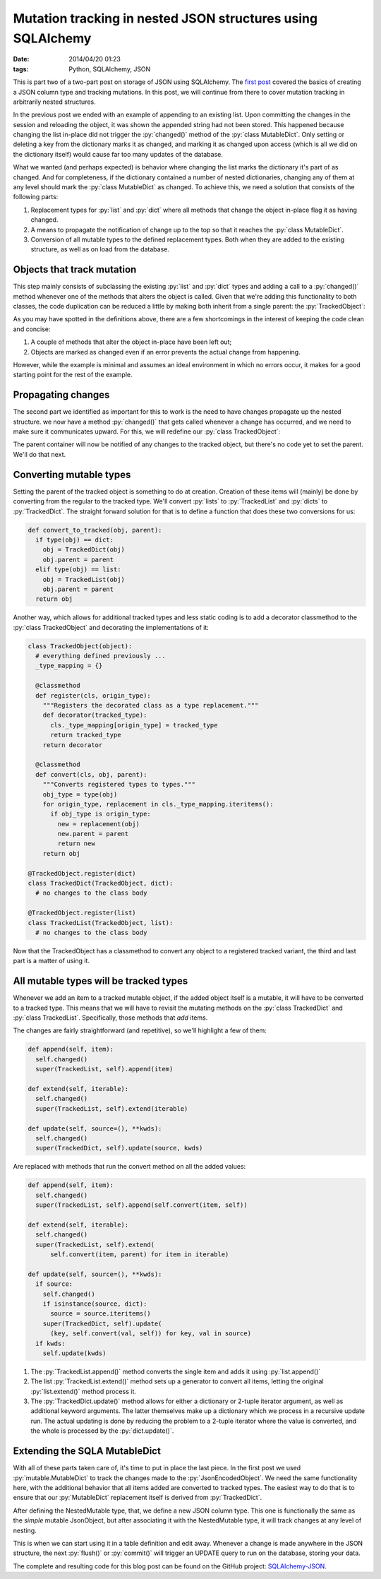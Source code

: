 Mutation tracking in nested JSON structures using SQLAlchemy
############################################################

:date: 2014/04/20 01:23
:tags: Python, SQLAlchemy, JSON

.. role:: py(code)
    :language: python
    :class: inline-code

.. class:: post-intro

    This is part two of a two-part post on storage of JSON using SQLAlchemy. The `first post <{filename}/python/sqla-json-column.rst>`_ covered the basics of creating a JSON column type and tracking mutations. In this post, we will continue from there to cover mutation tracking in arbitrarily nested structures.

In the previous post we ended with an example of appending to an existing list. Upon committing the changes in the session and reloading the object, it was shown the appended string had not been stored. This happened because changing the list in-place did not trigger the :py:`changed()` method of the :py:`class MutableDict`. Only setting or deleting a key from the dictionary marks it as changed, and marking it as changed upon access (which is all we did on the dictionary itself) would cause far too many updates of the database.

What we wanted (and perhaps expected) is behavior where changing the list marks the dictionary it's part of as changed. And for completeness, if the dictionary contained a number of nested dictionaries, changing any of them at any level should mark the :py:`class MutableDict` as changed. To achieve this, we need a solution that consists of the following parts:

#. Replacement types for :py:`list` and :py:`dict` where all methods that change the object in-place flag it as having changed.
#. A means to propagate the notification of change up to the top so that it reaches the :py:`class MutableDict`.
#. Conversion of all mutable types to the defined replacement types. Both when they are added to the existing structure, as well as on load from the database.

Objects that track mutation
===========================

This step mainly consists of subclassing the existing :py:`list` and :py:`dict` types and adding a call to a :py:`changed()` method whenever one of the methods that alters the object is called. Given that we're adding this functionality to both classes, the code duplication can be reduced a little by making both inherit from a single parent: the :py:`TrackedObject`:

.. code-block:: python
    :linenos: table

    class TrackedObject(object):
      def changed(self):
        """Marks the object as changed."""
        print '<%s object at %0xd> has changed' % (
            type(self).__name__, id(self))


    class TrackedDict(TrackedObject, dict):
      """A TrackedObject implementation of the basic dict."""
      def __setitem__(self, key, value):
        self.changed()
        super(TrackedDict, self).__setitem__(key, value)

      def __delitem__(self, key):
        self.changed()
        super(TrackedDict, self).__delitem__(key)

      def clear(self):
        self.changed()
        super(TrackedDict, self).clear()

      def pop(self, *key_and_default):
        self.changed()
        return super(TrackedDict, self).pop(*key_and_default)

      def popitem(self):
        self.changed()
        return super(TrackedDict, self).popitem()

      def update(self, source=(), **kwds):
        self.changed()
        super(TrackedDict, self).update(source, kwds)


    class TrackedList(TrackedObject, list):
      """A TrackedObject implementation of the basic list."""
      def __setitem__(self, key, value):
        self.changed()
        super(TrackedList, self).__setitem__(key, value)

      def __delitem__(self, key):
        self.changed()
        super(TrackedList, self).__delitem__(key)

      def append(self, item):
        self.changed()
        super(TrackedList, self).append(item)

      def extend(self, iterable):
        self.changed()
        super(TrackedList, self).extend(iterable)

      def pop(self, index):
        self.changed()
        return super(TrackedList, self).pop(index)

As you may have spotted in the definitions above, there are a few shortcomings in the interest of keeping the code clean and concise:

#. A couple of methods that alter the object in-place have been left out;
#. Objects are marked as changed even if an error prevents the actual change from happening.

However, while the example is minimal and assumes an ideal environment in which no errors occur, it makes for a good starting point for the rest of the example.

Propagating changes
===================

The second part we identified as important for this to work is the need to have changes propagate up the nested structure. we now have a method :py:`changed()` that gets called whenever a change has occurred, and we need to make sure it communicates upward. For this, we will redefine our :py:`class TrackedObject`:

.. code-block:: python
    :linenos: table

    import logging

    class TrackedObject(object):
      def __init__(self, *args, **kwds):
        self.logger = logging.getLogger('TrackedObject')
        self.logger.debug('%s: intialized' % self._repr())
        self.parent = None
        super(TrackedObject, self).__init__(*args, **kwds)

      def changed(self):
        """Used to mark the object as changed.

        If a `parent` attribute is set, the `changed()` method
        on the parent will be called, propagating the notification.
        """
        self.logger.debug('%s: changed' % self._repr())
        if self.parent is not None:
          self.parent.changed()

      def _repr(self):
        """Simple object representation"""
        return '<%s object at 0x%0xd>' % (type(self).__name__, id(self))

The parent container will now be notified of any changes to the tracked object, but there's no code yet to set the parent. We'll do that next.

Converting mutable types
========================

Setting the parent of the tracked object is something to do at creation. Creation of these items will (mainly) be done by converting from the regular to the tracked type. We'll convert :py:`lists` to :py:`TrackedList` and :py:`dicts` to :py:`TrackedDict`. The straight forward solution for that is to define a function that does these two conversions for us:

.. code-block:: python

    def convert_to_tracked(obj, parent):
      if type(obj) == dict:
        obj = TrackedDict(obj)
        obj.parent = parent
      elif type(obj) == list:
        obj = TrackedList(obj)
        obj.parent = parent
      return obj

Another way, which allows for additional tracked types and less static coding is to add a decorator classmethod to the :py:`class TrackedObject` and decorating the implementations of it:

.. code-block:: python

    class TrackedObject(object):
      # everything defined previously ...
      _type_mapping = {}

      @classmethod
      def register(cls, origin_type):
        """Registers the decorated class as a type replacement."""
        def decorator(tracked_type):
          cls._type_mapping[origin_type] = tracked_type
          return tracked_type
        return decorator

      @classmethod
      def convert(cls, obj, parent):
        """Converts registered types to types."""
        obj_type = type(obj)
        for origin_type, replacement in cls._type_mapping.iteritems():
          if obj_type is origin_type:
            new = replacement(obj)
            new.parent = parent
            return new
        return obj

    @TrackedObject.register(dict)
    class TrackedDict(TrackedObject, dict):
      # no changes to the class body

    @TrackedObject.register(list)
    class TrackedList(TrackedObject, list):
      # no changes to the class body

Now that the TrackedObject has a classmethod to convert any object to a registered tracked variant, the third and last part is a matter of using it.

All mutable types will be tracked types
=======================================

Whenever we add an item to a tracked mutable object, if the added object itself is a mutable, it will have to be converted to a tracked type. This means that we will have to revisit the mutating methods on the :py:`class TrackedDict` and :py:`class TrackedList`. Specifically, those methods that *add* items.

The changes are fairly straightforward (and repetitive), so we'll highlight a few of them:

.. code-block:: python

      def append(self, item):
        self.changed()
        super(TrackedList, self).append(item)

      def extend(self, iterable):
        self.changed()
        super(TrackedList, self).extend(iterable)

      def update(self, source=(), **kwds):
        self.changed()
        super(TrackedDict, self).update(source, kwds)

Are replaced with methods that run the convert method on all the added values:

.. code-block:: python

      def append(self, item):
        self.changed()
        super(TrackedList, self).append(self.convert(item, self))

      def extend(self, iterable):
        self.changed()
        super(TrackedList, self).extend(
            self.convert(item, parent) for item in iterable)

      def update(self, source=(), **kwds):
        if source:
          self.changed()
          if isinstance(source, dict):
            source = source.iteritems()
          super(TrackedDict, self).update(
            (key, self.convert(val, self)) for key, val in source)
        if kwds:
          self.update(kwds)

#. The :py:`TrackedList.append()` method converts the single item and adds it using :py:`list.append()`
#. The list :py:`TrackedList.extend()` method sets up a generator to convert all items, letting the original :py:`list.extend()` method process it.
#. The :py:`TrackedDict.update()` method allows for either a dictionary or 2-tuple iterator argument, as well as additional keyword arguments. The latter themselves make up a dictionary which we process in a recursive update run. The actual updating is done by reducing the problem to a 2-tuple iterator where the value is converted, and the whole is processed by the :py:`dict.update()`.

Extending the SQLA MutableDict
==============================

With all of these parts taken care of, it's time to put in place the last piece. In the first post we used :py:`mutable.MutableDict` to track the changes made to the :py:`JsonEncodedObject`. We need the same functionality here, with the additional behavior that all items added are converted to tracked types. The easiest way to do that is to ensure that our :py:`MutableDict` replacement itself is derived from :py:`TrackedDict`.

.. code-block:: python
    :linenos: table

    import sqlalchemy
    from sqlalchemy.ext import mutable

    class NestedMutable(mutable.MutableDict, track.TrackedDict):
      """MutableDict extension for nested change tracking."""
      def __setitem__(self, key, value):
        """Convert values to change-tracking types where available."""
        super(NestedMutable, self).__setitem__(
            key, self.convert(value, self))

      @classmethod
      def coerce(cls, key, value):
        """Convert plain dictionary to NestedMutable."""
        if isinstance(value, cls):
          return value
        if isinstance(value, dict):
          return cls(value)
        return super(cls).coerce(key, value)

    class NestedJsonObject(sqlalchemy.TypeDecorator):
      """Enables JSON storage by encoding and decoding on the fly."""
      impl = sqlalchemy.String

      def process_bind_param(self, value, dialect):
        return json.dumps(value)

      def process_result_value(self, value, dialect):
        return json.loads(value)


    NestedMutable.associate_with(NestedJsonObject)

After defining the NestedMutable type, that, we define a new JSON column type. This one is functionally the same as the *simple* mutable JsonObject, but after associating it with the NestedMutable type, it will track changes at any level of nesting.

This is when we can start using it in a table definition and edit away. Whenever a change is made anywhere in the JSON structure, the next :py:`flush()` or :py:`commit()` will trigger an UPDATE query to run on the database, storing your data.

The complete and resulting code for this blog post can be found on the GitHub project: `SQLAlchemy-JSON <https://github.com/edelooff/sqlalchemy-json>`_. 
